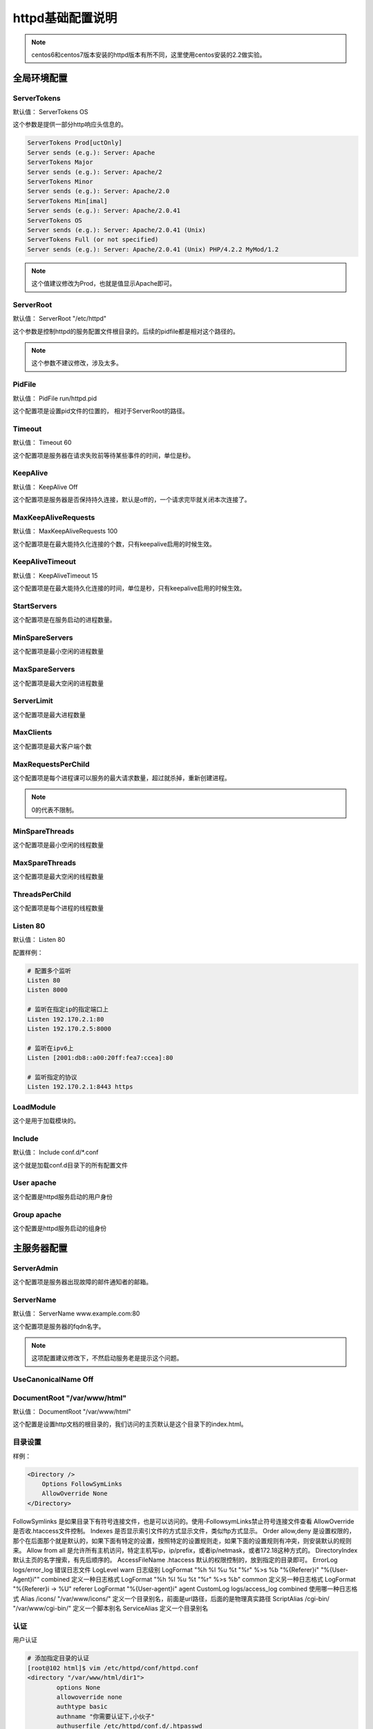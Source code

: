httpd基础配置说明
===========================================

.. note:: centos6和centos7版本安装的httpd版本有所不同，这里使用centos安装的2.2做实验。

全局环境配置
-----------------------------------------------------

ServerTokens
^^^^^^^^^^^^^^^^^^^^^^^^^^^^^^^^^^^^^^^^^^^^^^

默认值： ServerTokens OS

这个参数是提供一部分http响应头信息的。 

.. code-block:: text

    ServerTokens Prod[uctOnly]
    Server sends (e.g.): Server: Apache
    ServerTokens Major
    Server sends (e.g.): Server: Apache/2
    ServerTokens Minor
    Server sends (e.g.): Server: Apache/2.0
    ServerTokens Min[imal]
    Server sends (e.g.): Server: Apache/2.0.41
    ServerTokens OS
    Server sends (e.g.): Server: Apache/2.0.41 (Unix)
    ServerTokens Full (or not specified)
    Server sends (e.g.): Server: Apache/2.0.41 (Unix) PHP/4.2.2 MyMod/1.2

.. note:: 这个值建议修改为Prod，也就是值显示Apache即可。


ServerRoot 
^^^^^^^^^^^^^^^^^^^^^^^^^^^^^^^^^^^^^^^^^^^^^^

默认值： ServerRoot "/etc/httpd"

这个参数是控制httpd的服务配置文件根目录的。后续的pidfile都是相对这个路径的。

.. note:: 这个参数不建议修改，涉及太多。

PidFile
^^^^^^^^^^^^^^^^^^^^^^^^^^^^^^^^^^^^^^^^^^^^^^

默认值： PidFile run/httpd.pid

这个配置项是设置pid文件的位置的， 相对于ServerRoot的路径。

Timeout
^^^^^^^^^^^^^^^^^^^^^^^^^^^^^^^^^^^^^^^^^^^^^^

默认值：  Timeout 60

这个配置项是服务器在请求失败前等待某些事件的时间，单位是秒。

KeepAlive 
^^^^^^^^^^^^^^^^^^^^^^^^^^^^^^^^^^^^^^^^^^^^^^

默认值：  KeepAlive Off

这个配置项是服务器是否保持持久连接，默认是off的，一个请求完毕就关闭本次连接了。


MaxKeepAliveRequests
^^^^^^^^^^^^^^^^^^^^^^^^^^^^^^^^^^^^^^^^^^^^^^

默认值：  MaxKeepAliveRequests 100

这个配置项是在最大能持久化连接的个数，只有keepalive启用的时候生效。


KeepAliveTimeout
^^^^^^^^^^^^^^^^^^^^^^^^^^^^^^^^^^^^^^^^^^^^^^

默认值： KeepAliveTimeout 15

这个配置项是在最大能持久化连接的时间，单位是秒，只有keepalive启用的时候生效。


StartServers
^^^^^^^^^^^^^^^^^^^^^^^^^^^^^^^^^^^^^^^^^^^^^^

这个配置项是在服务启动的进程数量。

MinSpareServers
^^^^^^^^^^^^^^^^^^^^^^^^^^^^^^^^^^^^^^^^^^^^^^

这个配置项是最小空闲的进程数量

MaxSpareServers
^^^^^^^^^^^^^^^^^^^^^^^^^^^^^^^^^^^^^^^^^^^^^^

这个配置项是最大空闲的进程数量


ServerLimit
^^^^^^^^^^^^^^^^^^^^^^^^^^^^^^^^^^^^^^^^^^^^^^

这个配置项是最大进程数量

MaxClients
^^^^^^^^^^^^^^^^^^^^^^^^^^^^^^^^^^^^^^^^^^^^^^

这个配置项是最大客户端个数

MaxRequestsPerChild
^^^^^^^^^^^^^^^^^^^^^^^^^^^^^^^^^^^^^^^^^^^^^^
这个配置项是每个进程课可以服务的最大请求数量，超过就杀掉，重新创建进程。

.. note:: 0的代表不限制。

MinSpareThreads
^^^^^^^^^^^^^^^^^^^^^^^^^^^^^^^^^^^^^^^^^^^^^^

这个配置项是最小空闲的线程数量

MaxSpareThreads
^^^^^^^^^^^^^^^^^^^^^^^^^^^^^^^^^^^^^^^^^^^^^^

这个配置项是最大空闲的线程数量

ThreadsPerChild
^^^^^^^^^^^^^^^^^^^^^^^^^^^^^^^^^^^^^^^^^^^^^^

这个配置项是每个进程的线程数量


Listen 80
^^^^^^^^^^^^^^^^^^^^^^^^^^^^^^^^^^^^^^^^^^^^^^

默认值： Listen 80

配置样例：

.. code-block:: text

    # 配置多个监听
    Listen 80
    Listen 8000

    # 监听在指定ip的指定端口上
    Listen 192.170.2.1:80
    Listen 192.170.2.5:8000

    # 监听在ipv6上
    Listen [2001:db8::a00:20ff:fea7:ccea]:80

    # 监听指定的协议
    Listen 192.170.2.1:8443 https

LoadModule
^^^^^^^^^^^^^^^^^^^^^^^^^^^^^^^^^^^^^^^^^^^^^^

这个是用于加载模块的。

Include 
^^^^^^^^^^^^^^^^^^^^^^^^^^^^^^^^^^^^^^^^^^^^^^

默认值： Include conf.d/\*.conf

这个就是加载conf.d目录下的所有配置文件

User apache
^^^^^^^^^^^^^^^^^^^^^^^^^^^^^^^^^^^^^^^^^^^^^^

这个配置是httpd服务启动的用户身份

Group apache
^^^^^^^^^^^^^^^^^^^^^^^^^^^^^^^^^^^^^^^^^^^^^^

这个配置是httpd服务启动的组身份

主服务器配置
------------------------------------------------

ServerAdmin 
^^^^^^^^^^^^^^^^^^^^^^^^^^^^^^^^^^^^^^^^^^^^^^

这个配置项是服务器出现故障的邮件通知者的邮箱。

ServerName 
^^^^^^^^^^^^^^^^^^^^^^^^^^^^^^^^^^^^^^^^^^^^^^

默认值： ServerName www.example.com:80

这个配置项是服务器的fqdn名字。

.. note:: 这项配置建议修改下，不然启动服务老是提示这个问题。

UseCanonicalName Off
^^^^^^^^^^^^^^^^^^^^^^^^^^^^^^^^^^^^^^^^^^^^^^

DocumentRoot "/var/www/html"
^^^^^^^^^^^^^^^^^^^^^^^^^^^^^^^^^^^^^^^^^^^^^^

默认值： DocumentRoot "/var/www/html"

这个配置是设置http文档的根目录的，我们访问的主页默认是这个目录下的index.html。

目录设置
^^^^^^^^^^^^^^^^^^^^^^^^^^^^^^^^^^^^^^^^^^^^^^

样例： 

.. code-block:: text

    <Directory />
        Options FollowSymLinks
        AllowOverride None
    </Directory>

.. code-block:: text

FollowSymlinks          是如果目录下有符号连接文件，也是可以访问的。使用-FollowsymLinks禁止符号连接文件查看
AllowOverride           是否收.htaccess文件控制。
Indexes                 是否显示索引文件的方式显示文件，类似ftp方式显示。
Order allow,deny        是设置权限的，那个在后面那个就是默认的，如果下面有特定的设置，按照特定的设置规则走，如果下面的设置规则有冲突，则安装默认的规则来。
Allow from all          是允许所有主机访问，特定主机写ip，ip/prefix，或者ip/netmask，或者172.18这种方式的。
DirectoryIndex          默认主页的名字搜索，有先后顺序的。
AccessFileName .htaccess 默认的权限控制的，放到指定的目录即可。
ErrorLog logs/error_log 错误日志文件
LogLevel warn           日志级别
LogFormat "%h %l %u %t \"%r\" %>s %b \"%{Referer}i\" \"%{User-Agent}i\"" combined   定义一种日志格式
LogFormat "%h %l %u %t \"%r\" %>s %b" common                                        定义另一种日志格式
LogFormat "%{Referer}i -> %U" referer
LogFormat "%{User-agent}i" agent
CustomLog logs/access_log combined                                                  使用哪一种日志格式
Alias /icons/ "/var/www/icons/"                         定义一个目录别名，前面是url路径，后面的是物理真实路径
ScriptAlias /cgi-bin/ "/var/www/cgi-bin/"               定义一个脚本别名
ServiceAlias                                            定义一个目录别名

认证
^^^^^^^^^^^^^^^^^^^^^^^^^^^^^^^^^^^^^^^^^^^^^^^^^^^^^^^^^^

用户认证

.. code-block:: bash

    # 添加指定目录的认证
    [root@102 html]$ vim /etc/httpd/conf/httpd.conf
    <directory "/var/www/html/dir1">
            options None
            allowoverride none
            authtype basic
            authname "你需要认证下,小伙子"
            authuserfile /etc/httpd/conf.d/.htpasswd
            require user h1
    </directory>

    # 添加密码， 如果有文件了。 不要用-c选项了，命令来自httpd-tools包
    [root@102 html]$ htpasswd -c  /etc/httpd/conf.d/.htpasswd h1
    New password: 
    Re-type new password: 
    Adding password for user h1
    [root@102 html]$ file /etc/httpd/conf.d/.htpasswd
    /etc/httpd/conf.d/.htpasswd: ASCII text
    [root@102 html]$ cat /etc/httpd/conf.d/.htpasswd 
    h1:$apr1$svPCgcpG$gk1miSEUagwrUhrbsSeYn0

组认证

.. code-block:: bash

  # 添加指定目录的认证
    [root@102 html]$ vim /etc/httpd/conf/httpd.conf
    <directory "/var/www/html/dir1">
            options None
            allowoverride none
            authtype basic
            authname "你需要认证下,小伙子"
            authuserfile /etc/httpd/conf.d/.htpasswd
            authgroupfile /etc/httpd/conf.d/.htgroup
            require group admin
    </directory>

    [root@102 html]$ vim /etc/httpd/conf.d/.htgroup
    [root@102 html]$ cat /etc/httpd/conf.d/.htgroup
    admin: h1 h3

    [root@102 html]$ htpasswd  /etc/httpd/conf.d/
    autoindex.conf  .htgroup        .htpasswd       README          userdir.conf    welcome.conf    
    [root@102 html]$ htpasswd  /etc/httpd/conf.d/
    autoindex.conf  .htgroup        .htpasswd       README          userdir.conf    welcome.conf    
    [root@102 html]$ htpasswd  /etc/httpd/conf.d/.htpasswd  h2
    New password: 
    Re-type new password: 
    Adding password for user h2
    [root@102 html]$ htpasswd  /etc/httpd/conf.d/.htpasswd  h3
    New password: 
    Re-type new password: 
    Adding password for user h3

Satisfy
^^^^^^^^^^^^^^^^^^^^^^^^^^^^^^^^^^^^^^^^^^^^

这个配置默认Satify All,意思是ip和用户认证2个都要满足才能访问，any是只要一个满足就可以访问。

userdir_module
^^^^^^^^^^^^^^^^^^^^^^^^^^^^^^^^^^^^^^^^^^^^

查看是否加载了这个模块

.. code-block:: bash

    [root@102 conf.d]$ httpd -M |grep userdir
    userdir_module (shared)

配置

.. code-block:: text

    [root@102 conf.d]$ vim /etc/httpd/conf.d/userdir.conf
    <IfModule mod_userdir.c>
        UserDir enabled zhao
        UserDir public_html
    </IfModule>

    <Directory "/home/*/public_html">
        Require all granted
    </Directory>

    [root@102 conf.d]$ su - zhao
    Last login: Tue Jan  9 09:17:18 CST 2018 on pts/4
    [zhao@102 ~]$ pwd
    /home/zhao
    [zhao@102 ~]$ mkdir public_html
    [zhao@102 ~]$ echo "test usedir" > public/html/a.txt
    [root@102 conf.d]$ setfacl -m "u:apache:x" /home/zhao/

 如果selinux启用中，还需要额外设置

 .. code-block:: bash

    [root@102 conf.d]$ setsebool -P httpd_enable_homedirs true
    [root@102 conf.d]$ setsebool -semanage fcontext  -a -t httpd_sys_content_t '/home(/.*)?/public_html(/.*)?'
    [root@102 conf.d]$ restorecon -Rv /home/zhao/public_html/

    
Status
^^^^^^^^^^^^^^^^^^^^^^^^^^^^^^^^^^^^^^^^^

添加httpd状态信息查看

.. code-block:: bash

    [root@102 conf.d]$ vim status.conf 
    [root@102 conf.d]$ cat status.conf 
    <Location "/status">
        SetHandler server-status
        Require ip 172.18
        #Extendedstatus on
    </Location>

mod_deflate
^^^^^^^^^^^^^^^^^^^^^^^^^^^^^^^^^^^^^^^^^^^^^^^^^^^^^^

启用压缩功能

.. code-block:: bash

    [root@102 conf.d]$ vim deflate.conf 
    Setoutputfilter deflate
    AddOutputFilterByType DEFLATE text/html text/plain text/xml text/css text/javascript application/javascript

redirect
^^^^^^^^^^^^^^^^^^^^^^^^^^^^^^^^^^^^^^^^^^^^^^^^^^^^^^

重定向功能

.. code-block:: bash

    [root@102 conf.d]# vim redirect.conf 
    [root@102 conf.d]# cat redirect.conf 
    redirect temp /  https://www.linuxpanda.com/
    [root@102 conf.d]# curl http://www.linuxpanda.tech   -I
    [root@102 conf.d]# curl http://www.linuxpanda.tech   -L -k -I

temp是临时重定向，permanent对应永久重定向

hsts
^^^^^^^^^^^^^^^^^^^^^^^^^^^^^^^^^^^^^^^^^^^^^^^^^^^^

服务端支持hsts后，会给浏览器返回的http头信息中携带hsts字段，浏览器得到这个信息后，在内部做307跳转到https，
无需要任何网络过程。


.. code-block:: bash

    [root@102 conf.d]# !vim 
    vim hsts.conf  
    [root@102 conf.d]# cat hsts.conf 
    Header always set Strict-Transport-Security "max-age = 15768000"
    RewriteEngine on 
    RewriteRule ^(/.*)$    https://%${HTTP_HOST}$1 [redirect=301] 
    [root@102 conf.d]# systemctl restart httpd

    [root@102 conf.d]# curl www.linuxpanda.tech -I 
    HTTP/1.1 301 Moved Permanently
    Date: Sat, 27 Jan 2018 11:11:26 GMT
    Server: Apache/2.4.6 (CentOS) OpenSSL/1.0.2k-fips
    Strict-Transport-Security: max-age = 15768000
    Location: https://www.linuxpanda.tech/
    Content-Type: text/html; charset=iso-8859-1

    [root@102 conf.d]# curl www.linuxpanda.tech -I -L

mpm切换
^^^^^^^^^^^^^^^^^^^^^^^^^^^^^^^^^^^^^^^^^^^^^^^^^^^^

这个是http2.4版本有的，centos7默认就是2.4的。

.. code-block:: bash

    [root@102 conf.d]# vim /etc/httpd/conf.modules.d/00-mpm.conf 

这个文件很简单， 注释一个mpm模块，解注释一个mpm即可完成mpm模块的切换，当然还需要重启下服务。

centos7授权
^^^^^^^^^^^^^^^^^^^^^^^^^^^^^^^^^^^^^^^^^^^^^^^^^^^^

centos7的web目录必须是授权的。

.. code-block:: bash

    # 给提供web的目录如下片段
    <Directory "/var/www/cgi-bin">
    AllowOverride None
    Options None
    Require all granted
    </Directory>

.. code-block:: text

    Require all granted 是允许所有主机
    Require all denied 是拒绝所有主机
    RequireAll是所有条件都匹配
    REquireAny是任何一个条件匹配就可以

运行所有主机，禁止特定的一个主机

.. code-block:: bash

    <Directory "/var/www/cgi-bin">
        <RequireAll>
            Require all granted
            Require not ip 192.168.1.106
        </RequireAll>
    </Directory>

ProxyPass
^^^^^^^^^^^^^^^^^^^^^^^^^^^^^^^^^^^^^^^^^^^^^^^^^^^^

提供反向代理功能

.. code-block:: bash 

    ProxyPass "/" "http://www.example.com/"
    ProxyPassReverse "/" "http://www.example.com/"

